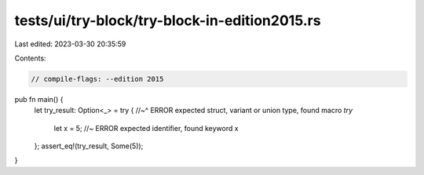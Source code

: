 tests/ui/try-block/try-block-in-edition2015.rs
==============================================

Last edited: 2023-03-30 20:35:59

Contents:

.. code-block:: rs

    // compile-flags: --edition 2015

pub fn main() {
    let try_result: Option<_> = try {
    //~^ ERROR expected struct, variant or union type, found macro `try`
        let x = 5; //~ ERROR expected identifier, found keyword
        x
    };
    assert_eq!(try_result, Some(5));
}


